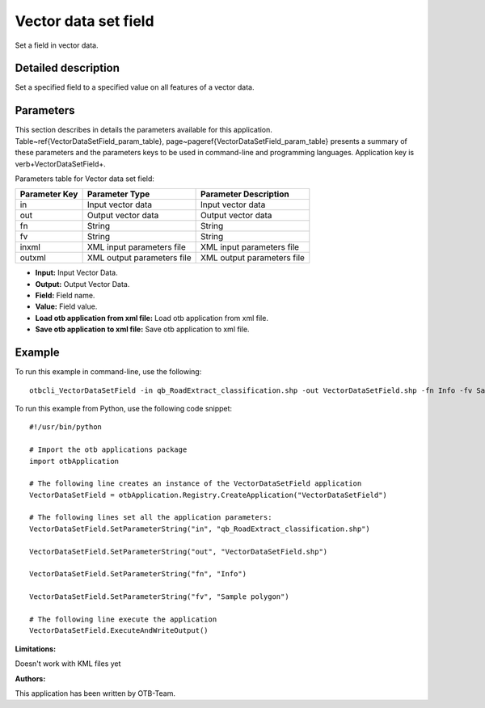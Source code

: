 Vector data set field
^^^^^^^^^^^^^^^^^^^^^

Set a field in vector data.

Detailed description
--------------------

Set a specified field to a specified value on all features of a vector data.

Parameters
----------

This section describes in details the parameters available for this application. Table~\ref{VectorDataSetField_param_table}, page~\pageref{VectorDataSetField_param_table} presents a summary of these parameters and the parameters keys to be used in command-line and programming languages. Application key is \verb+VectorDataSetField+.

Parameters table for Vector data set field:

+-------------+--------------------------+----------------------------------+
|Parameter Key|Parameter Type            |Parameter Description             |
+=============+==========================+==================================+
|in           |Input vector data         |Input vector data                 |
+-------------+--------------------------+----------------------------------+
|out          |Output vector data        |Output vector data                |
+-------------+--------------------------+----------------------------------+
|fn           |String                    |String                            |
+-------------+--------------------------+----------------------------------+
|fv           |String                    |String                            |
+-------------+--------------------------+----------------------------------+
|inxml        |XML input parameters file |XML input parameters file         |
+-------------+--------------------------+----------------------------------+
|outxml       |XML output parameters file|XML output parameters file        |
+-------------+--------------------------+----------------------------------+

- **Input:** Input Vector Data.

- **Output:** Output Vector Data.

- **Field:** Field name.

- **Value:** Field value.

- **Load otb application from xml file:** Load otb application from xml file.

- **Save otb application to xml file:** Save otb application to xml file.



Example
-------

To run this example in command-line, use the following: 
::

	otbcli_VectorDataSetField -in qb_RoadExtract_classification.shp -out VectorDataSetField.shp -fn Info -fv Sample polygon

To run this example from Python, use the following code snippet: 

::

	#!/usr/bin/python

	# Import the otb applications package
	import otbApplication

	# The following line creates an instance of the VectorDataSetField application 
	VectorDataSetField = otbApplication.Registry.CreateApplication("VectorDataSetField")

	# The following lines set all the application parameters:
	VectorDataSetField.SetParameterString("in", "qb_RoadExtract_classification.shp")

	VectorDataSetField.SetParameterString("out", "VectorDataSetField.shp")

	VectorDataSetField.SetParameterString("fn", "Info")

	VectorDataSetField.SetParameterString("fv", "Sample polygon")

	# The following line execute the application
	VectorDataSetField.ExecuteAndWriteOutput()

:Limitations:

Doesn't work with KML files yet

:Authors:

This application has been written by OTB-Team.


